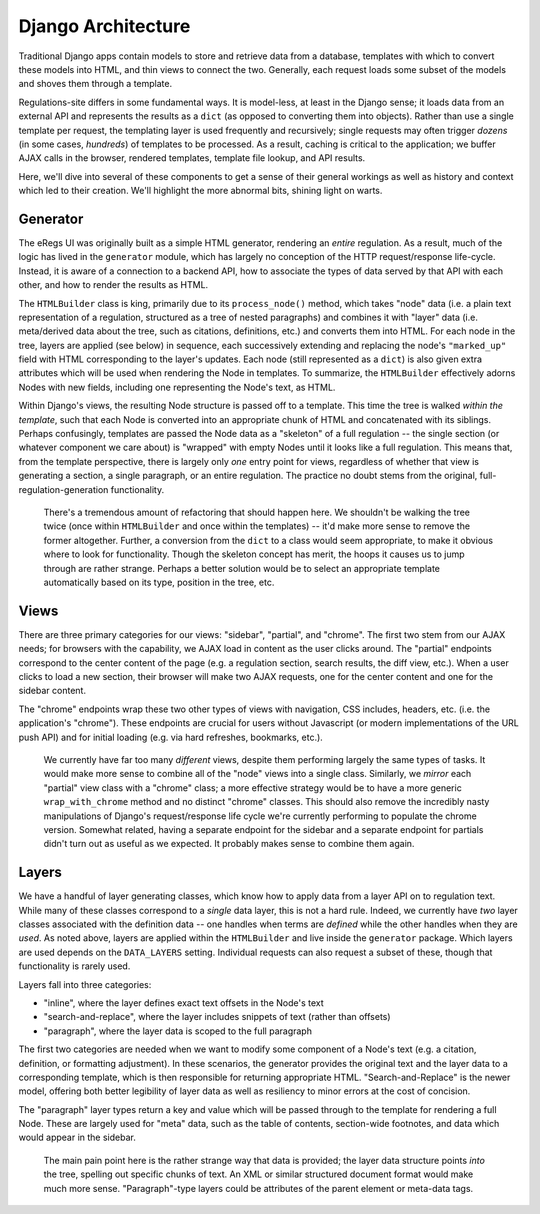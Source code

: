 Django Architecture
===================

Traditional Django apps contain models to store and retrieve data from a
database, templates with which to convert these models into HTML, and thin
views to connect the two. Generally, each request loads some subset of the
models and shoves them through a template.

Regulations-site differs in some fundamental ways. It is model-less, at least
in the Django sense; it loads data from an external API and represents the
results as a ``dict`` (as opposed to converting them into objects). Rather
than use a single template per request, the templating layer is used
frequently and recursively; single requests may often trigger *dozens* (in
some cases, *hundreds*) of templates to be processed. As a result, caching is
critical to the application; we buffer AJAX calls in the browser, rendered
templates, template file lookup, and API results.

Here, we'll dive into several of these components to get a sense of their
general workings as well as history and context which led to their creation.
We'll highlight the more abnormal bits, shining light on warts.

Generator
---------

The eRegs UI was originally built as a simple HTML generator, rendering an
*entire* regulation. As a result, much of the logic has lived in the
``generator`` module, which has largely no conception of the HTTP
request/response life-cycle. Instead, it is aware of a connection to a backend
API, how to associate the types of data served by that API with each other,
and how to render the results as HTML.

The ``HTMLBuilder`` class is king, primarily due to its ``process_node()``
method, which takes "node" data (i.e. a plain text representation of a
regulation, structured as a tree of nested paragraphs) and combines it with
"layer" data (i.e. meta/derived data about the tree, such as citations,
definitions, etc.) and converts them into HTML. For each node in the tree,
layers are applied (see below) in sequence, each successively extending and
replacing the node's ``"marked_up"`` field with HTML corresponding to the
layer's updates. Each node (still represented as a ``dict``) is also given
extra attributes which will be used when rendering the Node in templates. To
summarize, the ``HTMLBuilder`` effectively adorns Nodes with new fields,
including one representing the Node's text, as HTML.

Within Django's views, the resulting Node structure is passed off to a
template. This time the tree is walked *within the template*, such that each
Node is converted into an appropriate chunk of HTML and concatenated with its
siblings. Perhaps confusingly, templates are passed the Node data as a
"skeleton" of a full regulation -- the single section (or whatever component
we care about) is "wrapped" with empty Nodes until it looks like a full
regulation. This means that, from the template perspective, there is largely
only *one* entry point for views, regardless of whether that view is
generating a section, a single paragraph, or an entire regulation. The
practice no doubt stems from the original, full-regulation-generation
functionality.

  There's a tremendous amount of refactoring that should happen here. We
  shouldn't be walking the tree twice (once within ``HTMLBuilder`` and once
  within the templates) -- it'd make more sense to remove the former altogether.
  Further, a conversion from the ``dict`` to a class would seem appropriate, to
  make it obvious where to look for functionality. Though the skeleton concept
  has merit, the hoops it causes us to jump through are rather strange. Perhaps
  a better solution would be to select an appropriate template automatically
  based on its type, position in the tree, etc.

Views
-----

There are three primary categories for our views: "sidebar", "partial", and
"chrome". The first two stem from our AJAX needs; for browsers with the
capability, we AJAX load in content as the user clicks around. The "partial"
endpoints correspond to the center content of the page (e.g. a regulation
section, search results, the diff view, etc.). When a user clicks to load a
new section, their browser will make two AJAX requests, one for the center
content and one for the sidebar content.

The "chrome" endpoints wrap these two other types of views with navigation,
CSS includes, headers, etc. (i.e. the application's "chrome"). These endpoints
are crucial for users without Javascript (or modern implementations of the URL
push API) and for initial loading (e.g. via hard refreshes, bookmarks, etc.).

  We currently have far too many *different* views, despite them performing
  largely the same types of tasks. It would make more sense to combine all of
  the "node" views into a single class. Similarly, we *mirror* each "partial"
  view class with a "chrome" class; a more effective strategy would be to have
  a more generic ``wrap_with_chrome`` method and no distinct "chrome" classes.
  This should also remove the incredibly nasty manipulations of Django's
  request/response life cycle we're currently performing to populate the
  chrome version. Somewhat related, having a separate endpoint for the sidebar
  and a separate endpoint for partials didn't turn out as useful as we
  expected.  It probably makes sense to combine them again.

Layers
------

We have a handful of layer generating classes, which know how to apply data
from a layer API on to regulation text. While many of these classes correspond
to a *single* data layer, this is not a hard rule. Indeed, we currently have
*two* layer classes associated with the definition data -- one handles when
terms are *defined* while the other handles when they are *used*.  As noted
above, layers are applied within the ``HTMLBuilder`` and live inside the
``generator`` package. Which layers are used depends on the ``DATA_LAYERS``
setting. Individual requests can also request a subset of these, though that
functionality is rarely used.

Layers fall into three categories:

- "inline", where the layer defines exact text offsets in the Node's text

- "search-and-replace", where the layer includes snippets of text (rather than
  offsets)

- "paragraph", where the layer data is scoped to the full paragraph

The first two categories are needed when we want to modify some component of a
Node's text (e.g. a citation, definition, or formatting adjustment). In these
scenarios, the generator provides the original text and the layer data to a
corresponding template, which is then responsible for returning appropriate
HTML. "Search-and-Replace" is the newer model, offering both better legibility
of layer data as well as resiliency to minor errors at the cost of concision.

The "paragraph" layer types return a key and value which will be passed
through to the template for rendering a full Node. These are largely used for
"meta" data, such as the table of contents, section-wide footnotes, and data
which would appear in the sidebar.

  The main pain point here is the rather strange way that data is provided;
  the layer data structure points *into* the tree, spelling out specific
  chunks of text. An XML or similar structured document format would make much
  more sense. "Paragraph"-type layers could be attributes of the parent
  element or meta-data tags.
